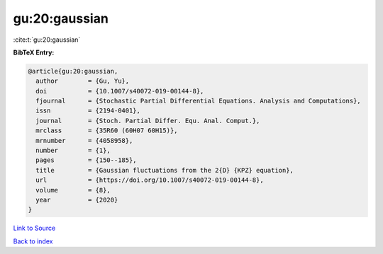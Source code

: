 gu:20:gaussian
==============

:cite:t:`gu:20:gaussian`

**BibTeX Entry:**

.. code-block:: bibtex

   @article{gu:20:gaussian,
     author        = {Gu, Yu},
     doi           = {10.1007/s40072-019-00144-8},
     fjournal      = {Stochastic Partial Differential Equations. Analysis and Computations},
     issn          = {2194-0401},
     journal       = {Stoch. Partial Differ. Equ. Anal. Comput.},
     mrclass       = {35R60 (60H07 60H15)},
     mrnumber      = {4058958},
     number        = {1},
     pages         = {150--185},
     title         = {Gaussian fluctuations from the 2{D} {KPZ} equation},
     url           = {https://doi.org/10.1007/s40072-019-00144-8},
     volume        = {8},
     year          = {2020}
   }

`Link to Source <https://doi.org/10.1007/s40072-019-00144-8},>`_


`Back to index <../By-Cite-Keys.html>`_
